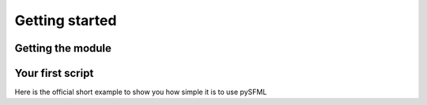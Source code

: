 Getting started
===============

Getting the module
------------------

Your first script
-----------------

Here is the official short example to show you how simple it is to use pySFML
